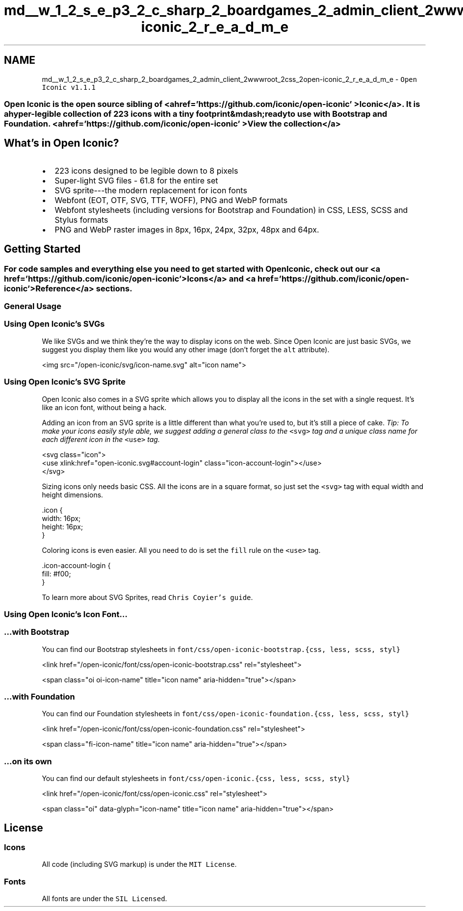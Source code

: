 .TH "md__w_1_2_s_e_p3_2_c_sharp_2_boardgames_2_admin_client_2wwwroot_2css_2open-iconic_2_r_e_a_d_m_e" 3 "My Project" \" -*- nroff -*-
.ad l
.nh
.SH NAME
md__w_1_2_s_e_p3_2_c_sharp_2_boardgames_2_admin_client_2wwwroot_2css_2open-iconic_2_r_e_a_d_m_e \- \fCOpen Iconic v1\&.1\&.1\fP 
.PP

.SS "Open Iconic is the open source sibling of <a href='https://github\&.com/iconic/open-iconic' >Iconic</a>\&. It is a hyper-legible collection of 223 icons with a tiny footprint&mdash;ready to use with Bootstrap and Foundation\&. <a href='https://github\&.com/iconic/open-iconic' >View the collection</a>"
.SH "What's in Open Iconic?"
.PP
.IP "\(bu" 2
223 icons designed to be legible down to 8 pixels
.IP "\(bu" 2
Super-light SVG files - 61\&.8 for the entire set
.IP "\(bu" 2
SVG sprite---the modern replacement for icon fonts
.IP "\(bu" 2
Webfont (EOT, OTF, SVG, TTF, WOFF), PNG and WebP formats
.IP "\(bu" 2
Webfont stylesheets (including versions for Bootstrap and Foundation) in CSS, LESS, SCSS and Stylus formats
.IP "\(bu" 2
PNG and WebP raster images in 8px, 16px, 24px, 32px, 48px and 64px\&.
.PP
.SH "Getting Started"
.PP
.SS "For code samples and everything else you need to get started with Open Iconic, check out our <a href='https://github\&.com/iconic/open-iconic' >Icons</a> and <a href='https://github\&.com/iconic/open-iconic' >Reference</a> sections\&."
.SS "General Usage"
.SS "Using Open Iconic's SVGs"
We like SVGs and we think they're the way to display icons on the web\&. Since Open Iconic are just basic SVGs, we suggest you display them like you would any other image (don't forget the \fCalt\fP attribute)\&.
.PP
.PP
.nf
<img src="/open\-iconic/svg/icon\-name\&.svg" alt="icon name">
.fi
.PP
.SS "Using Open Iconic's SVG Sprite"
Open Iconic also comes in a SVG sprite which allows you to display all the icons in the set with a single request\&. It's like an icon font, without being a hack\&.
.PP
Adding an icon from an SVG sprite is a little different than what you're used to, but it's still a piece of cake\&. \fITip: To make your icons easily style able, we suggest adding a general class to the\fP \fC<svg>\fP \fItag and a unique class name for each different icon in the\fP \fC<use>\fP \fItag\&.\fP
.PP
.PP
.nf
<svg class="icon">
  <use xlink:href="open\-iconic\&.svg#account\-login" class="icon\-account\-login"></use>
</svg>
.fi
.PP
.PP
Sizing icons only needs basic CSS\&. All the icons are in a square format, so just set the \fC<svg>\fP tag with equal width and height dimensions\&.
.PP
.PP
.nf
\&.icon {
  width: 16px;
  height: 16px;
}
.fi
.PP
.PP
Coloring icons is even easier\&. All you need to do is set the \fCfill\fP rule on the \fC<use>\fP tag\&.
.PP
.PP
.nf
\&.icon\-account\-login {
  fill: #f00;
}
.fi
.PP
.PP
To learn more about SVG Sprites, read \fCChris Coyier's guide\fP\&.
.SS "Using Open Iconic's Icon Font\&.\&.\&."
.SS "…with Bootstrap"
You can find our Bootstrap stylesheets in \fCfont/css/open-iconic-bootstrap\&.{css, less, scss, styl}\fP
.PP
.PP
.nf
<link href="/open\-iconic/font/css/open\-iconic\-bootstrap\&.css" rel="stylesheet">
.fi
.PP
.PP
.PP
.nf
<span class="oi oi\-icon\-name" title="icon name" aria\-hidden="true"></span>
.fi
.PP
.SS "…with Foundation"
You can find our Foundation stylesheets in \fCfont/css/open-iconic-foundation\&.{css, less, scss, styl}\fP
.PP
.PP
.nf
<link href="/open\-iconic/font/css/open\-iconic\-foundation\&.css" rel="stylesheet">
.fi
.PP
.PP
.PP
.nf
<span class="fi\-icon\-name" title="icon name" aria\-hidden="true"></span>
.fi
.PP
.SS "…on its own"
You can find our default stylesheets in \fCfont/css/open-iconic\&.{css, less, scss, styl}\fP
.PP
.PP
.nf
<link href="/open\-iconic/font/css/open\-iconic\&.css" rel="stylesheet">
.fi
.PP
.PP
.PP
.nf
<span class="oi" data\-glyph="icon\-name" title="icon name" aria\-hidden="true"></span>
.fi
.PP
.SH "License"
.PP
.SS "Icons"
All code (including SVG markup) is under the \fCMIT License\fP\&.
.SS "Fonts"
All fonts are under the \fCSIL Licensed\fP\&. 
